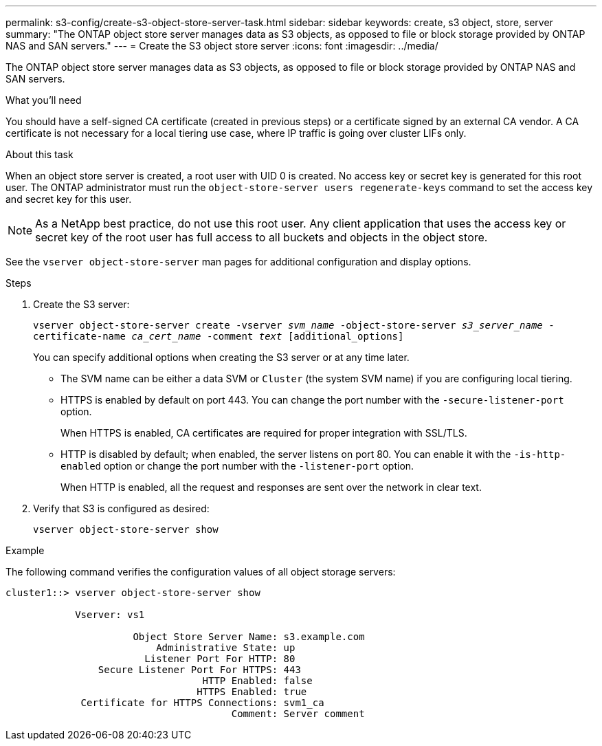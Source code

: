 ---
permalink: s3-config/create-s3-object-store-server-task.html
sidebar: sidebar
keywords: create, s3 object, store, server
summary: "The ONTAP object store server manages data as S3 objects, as opposed to file or block storage provided by ONTAP NAS and SAN servers."
---
= Create the S3 object store server
:icons: font
:imagesdir: ../media/

[.lead]
The ONTAP object store server manages data as S3 objects, as opposed to file or block storage provided by ONTAP NAS and SAN servers.

.What you'll need

You should have a self-signed CA certificate (created in previous steps) or a certificate signed by an external CA vendor. A CA certificate is not necessary for a local tiering use case, where IP traffic is going over cluster LIFs only.

.About this task

When an object store server is created, a root user with UID 0 is created. No access key or secret key is generated for this root user. The ONTAP administrator must run the `object-store-server users regenerate-keys` command to set the access key and secret key for this user.

[NOTE]
====
As a NetApp best practice, do not use this root user. Any client application that uses the access key or secret key of the root user has full access to all buckets and objects in the object store.
====

See the `vserver object-store-server` man pages for additional configuration and display options.

.Steps

. Create the S3 server:
+
`vserver object-store-server create -vserver _svm_name_ -object-store-server _s3_server_name_ -certificate-name _ca_cert_name_ -comment _text_ [additional_options]`
+
You can specify additional options when creating the S3 server or at any time later.

 ** The SVM name can be either a data SVM or `Cluster` (the system SVM name) if you are configuring local tiering.
 ** HTTPS is enabled by default on port 443. You can change the port number with the `-secure-listener-port` option.
+
When HTTPS is enabled, CA certificates are required for proper integration with SSL/TLS.

 ** HTTP is disabled by default; when enabled, the server listens on port 80. You can enable it with the `-is-http-enabled` option or change the port number with the `-listener-port` option.
+
When HTTP is enabled, all the request and responses are sent over the network in clear text.

. Verify that S3 is configured as desired:
+
`vserver object-store-server show`

.Example

The following command verifies the configuration values of all object storage servers:

----
cluster1::> vserver object-store-server show

            Vserver: vs1

                      Object Store Server Name: s3.example.com
                          Administrative State: up
                        Listener Port For HTTP: 80
                Secure Listener Port For HTTPS: 443
                                  HTTP Enabled: false
                                 HTTPS Enabled: true
             Certificate for HTTPS Connections: svm1_ca
                                       Comment: Server comment
----

